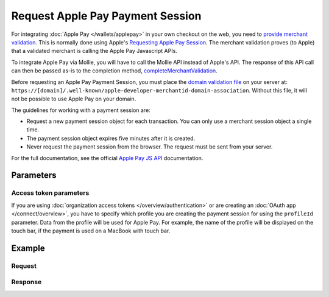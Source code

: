 Request Apple Pay Payment Session
=================================
.. api-name:: Wallets API
   :version: 2

.. endpoint::
   :method: POST
   :url: https://api.mollie.com/v2/wallets/applepay/sessions

.. authentication::
   :api_keys: true
   :organization_access_tokens: true
   :oauth: true

For integrating :doc:`Apple Pay </wallets/applepay>` in your own checkout on the web, you need to `provide merchant validation
<https://developer.apple.com/documentation/apple_pay_on_the_web/apple_pay_js_api/providing_merchant_validation>`_. This
is normally done using Apple's `Requesting Apple Pay Session
<https://developer.apple.com/documentation/apple_pay_on_the_web/apple_pay_js_api/requesting_an_apple_pay_payment_session>`_.
The merchant validation proves (to Apple) that a validated merchant is calling the Apple Pay Javascript APIs.

To integrate Apple Pay via Mollie, you will have to call the Mollie API instead of Apple's API. The response of this API
call can then be passed as-is to the completion method, `completeMerchantValidation
<https://developer.apple.com/documentation/apple_pay_on_the_web/applepaysession/1778015-completemerchantvalidation>`_.

Before requesting an Apple Pay Payment Session, you must place the  `domain validation file
<http://www.mollie.com/.well-known/apple-developer-merchantid-domain-association>`_ on your server at:
``https://[domain]/.well-known/apple-developer-merchantid-domain-association``. Without this file, it will not be
possible to use Apple Pay on your domain.

The guidelines for working with a payment session are:

- Request a new payment session object for each transaction. You can only use a merchant session object a single time.
- The payment session object expires five minutes after it is created.
- Never request the payment session from the browser. The request must be sent from your server.

For the full documentation, see the official `Apple Pay JS API
<https://developer.apple.com/documentation/apple_pay_on_the_web/apple_pay_js_api>`_ documentation.

Parameters
----------
.. parameter:: validationUrl
   :type: string
   :condition: required

   The ``validationUrl`` you got from the `ApplePayValidateMerchant event
   <https://developer.apple.com/documentation/apple_pay_on_the_web/applepayvalidatemerchantevent>`_.

   A `list of all valid host names
   <https://developer.apple.com/documentation/apple_pay_on_the_web/setting_up_your_server#3172427>`_ for merchant
   validation is available. You should white list these in your application and reject any ``validationUrl`` that have a
   host name not in the list.

.. parameter:: domain
   :type: string
   :condition: required

   The domain of your web shop, that is visible in the browser's location bar. For example ``pay.myshop.com``.

Access token parameters
^^^^^^^^^^^^^^^^^^^^^^^
If you are using :doc:`organization access tokens </overview/authentication>` or are creating an
:doc:`OAuth app </connect/overview>`, you have to specify which profile you are creating the payment session for using
the ``profileId`` parameter. Data from the profile will be used for Apple Pay. For example, the name of the profile will
be displayed on the touch bar, if the payment is used on a MacBook with touch bar.

.. parameter:: profileId
   :type: string
   :condition: required for access tokens
   :collapse: true

   The payment profile's unique identifier, for example ``pfl_3RkSN1zuPE``.

Example
-------

Request
^^^^^^^

.. code-block:: none
   :linenos:

   POST /v2/wallets/applepay/sessions HTTP/1.1
   Authorization: Bearer live_dHar4XY7LxsDOtmnkVtjNVWXLSlXsM
   Content-Type: application/json

   {
       "domain": "pay.mywebshop.com",
       "validationUrl": "https://apple-pay-gateway-cert.apple.com/paymentservices/paymentSession",
   }

Response
^^^^^^^^
.. code-block:: none
   :linenos:

   HTTP/1.1 201 Created
   Content-Type: application/hal+json

   {
       "epochTimestamp": 1555507053169,
       "expiresAt": 1555510653169,
       "merchantSessionIdentifier": "SSH2EAF8AFAEAA94DEEA898162A5DAFD36E_916523AAED1343F5BC5815E12BEE9250AFFDC1A17C46B0DE5A943F0F94927C24",
       "nonce": "0206b8db",
       "merchantIdentifier": "BD62FEB196874511C22DB28A9E14A89E3534C93194F73EA417EC566368D391EB",
       "domainName": "pay.example.org",
       "displayName": "Chuck Norris's Store",
       "signature": "308006092a864886f7...8cc030ad3000000000000"
   }
